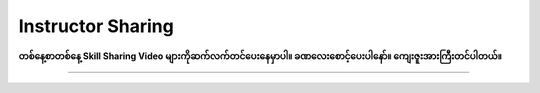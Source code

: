Instructor Sharing
==================

**တစ်နေ့စာတစ်နေ့ Skill Sharing Video များကိုဆက်လက်တင်ပေးနေမှာပါ။ ခဏလေးစောင့်ပေးပါနော်။ ကျေးဇူးအားကြီးတင်ပါတယ်။** 

-------------
